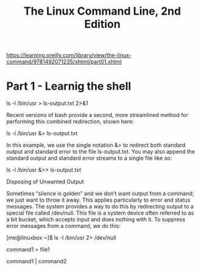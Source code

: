 #+TITLE: The Linux Command Line, 2nd Edition


https://learning.oreilly.com/library/view/the-linux-command/9781492071235/xhtml/part01.xhtml

* Part 1 - Learnig the shell

ls -l /bin/usr > ls-output.txt 2>&1

Recent versions of bash provide a second, more streamlined method for performing this combined redirection, shown here:

ls -l /bin/usr &> ls-output.txt

In this example, we use the single notation &> to redirect both standard output and standard error to the file ls-output.txt. You may also append the standard output and standard error streams to a single file like so:

ls -l /bin/usr &>> ls-output.txt

Disposing of Unwanted Output

Sometimes “silence is golden” and we don’t want output from a command; we just want to throw it away. This applies particularly to error and status messages. The system provides a way to do this by redirecting output to a special file called /dev/null. This file is a system device often referred to as a bit bucket, which accepts input and does nothing with it. To suppress error messages from a command, we do this:

[me@linuxbox ~]$ ls -l /bin/usr 2> /dev/null



command1 > file1

command1 | command2
